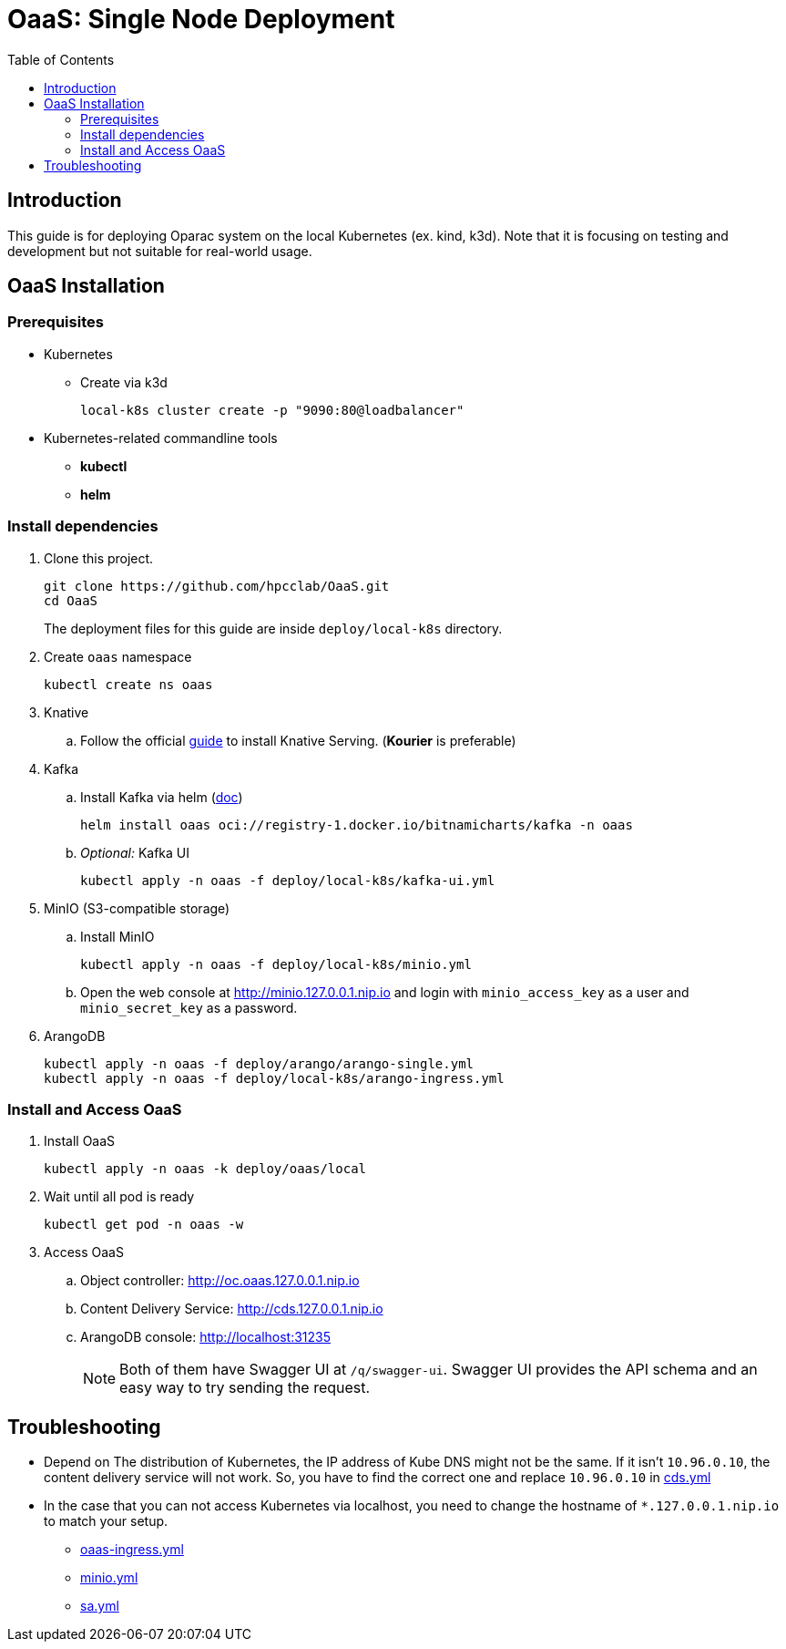 = OaaS: Single Node Deployment
:toc:
:toc-placement: preamble
:toclevels: 2

// Need some preamble to get TOC:
{empty}

== Introduction
This guide is for deploying Oparac system on the local Kubernetes (ex. kind, k3d). Note that it is focusing on testing and development but not suitable for real-world usage.

== OaaS Installation
=== Prerequisites
* Kubernetes
** Create via k3d
+
[source,bash]
----
local-k8s cluster create -p "9090:80@loadbalancer"
----

* Kubernetes-related commandline tools
** *kubectl*
** *helm*

=== Install dependencies

. Clone this project.
+
[source,bash]
----
git clone https://github.com/hpcclab/OaaS.git
cd OaaS
----
+
The deployment files for this guide are inside `deploy/local-k8s` directory.


. Create `oaas` namespace
+
[source,bash]
----
kubectl create ns oaas
----
// . NGINX ingress controller
// .. Use this https://kind.sigs.k8s.io/docs/user/ingress[guide] to install ingress controller if you doesn't have one

. Knative
.. Follow the official https://knative.dev/docs/install/yaml-install/serving/install-serving-with-yaml/[guide] to install Knative Serving. (*Kourier* is preferable)

. Kafka
.. Install Kafka via helm (https://github.com/bitnami/charts/blob/main/bitnami/kafka/README.md[doc])
+
[source,bash]
----
helm install oaas oci://registry-1.docker.io/bitnamicharts/kafka -n oaas
----

.. _Optional:_ Kafka UI
+
[source,bash]
----
kubectl apply -n oaas -f deploy/local-k8s/kafka-ui.yml
----

. MinIO (S3-compatible storage)
.. Install MinIO
+
[source,bash]
----
kubectl apply -n oaas -f deploy/local-k8s/minio.yml
----
.. Open the web console at http://minio.127.0.0.1.nip.io and login with `minio_access_key` as a user and `minio_secret_key` as a password.



. ArangoDB
+
[source,bash]
----
kubectl apply -n oaas -f deploy/arango/arango-single.yml
kubectl apply -n oaas -f deploy/local-k8s/arango-ingress.yml
----


=== Install and Access OaaS
. Install OaaS
+
[source,bash]
----
kubectl apply -n oaas -k deploy/oaas/local
----
. Wait until all pod is ready
+
[source,bash]
----
kubectl get pod -n oaas -w
----
. Access OaaS
.. Object controller: http://oc.oaas.127.0.0.1.nip.io
.. Content Delivery Service: http://cds.127.0.0.1.nip.io
.. ArangoDB console: http://localhost:31235
+
NOTE: Both of them have Swagger UI at `/q/swagger-ui`. Swagger UI provides the API schema and an easy way to try sending the request.

== Troubleshooting
* Depend on The distribution of Kubernetes, the IP address of Kube DNS might not be the same. If it isn't `10.96.0.10`, the content delivery service will not work. So, you have to find the correct one and replace `10.96.0.10` in link:cds.yml[]
* In the case that you can not access Kubernetes via localhost, you need to change the hostname of `*.127.0.0.1.nip.io` to match your setup.
** link:oaas-ingress.yml[]
** link:minio.yml[]
** link:sa.yml[]
